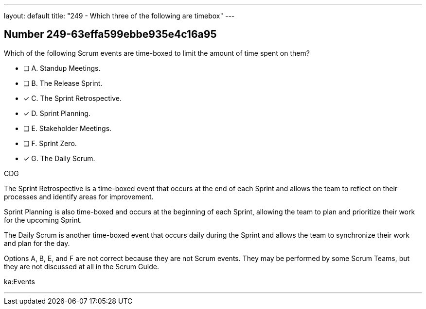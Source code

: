 ---
layout: default 
title: "249 - Which three of the following are timebox"
---


[.question]
== Number 249-63effa599ebbe935e4c16a95

****

[.query]
Which of the following Scrum events are time-boxed to limit the amount of time spent on them?

[.list]
* [ ] A. Standup Meetings.
* [ ] B. The Release Sprint.
* [*] C. The Sprint Retrospective.
* [*] D. Sprint Planning.
* [ ] E. Stakeholder Meetings.
* [ ] F. Sprint Zero.
* [*] G. The Daily Scrum.
****

[.answer]
CDG

[.explanation]
The Sprint Retrospective is a time-boxed event that occurs at the end of each Sprint and allows the team to reflect on their processes and identify areas for improvement. 

Sprint Planning is also time-boxed and occurs at the beginning of each Sprint, allowing the team to plan and prioritize their work for the upcoming Sprint. 

The Daily Scrum is another time-boxed event that occurs daily during the Sprint and allows the team to synchronize their work and plan for the day.

Options A, B, E, and F are not correct because they are not Scrum events. They may be performed by some Scrum Teams, but they are not discussed at all in the Scrum Guide.

[.ka]
ka:Events

'''


